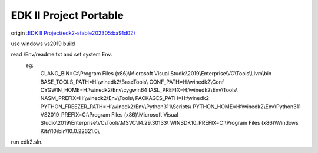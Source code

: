 ========================
EDK II Project Portable
========================
origin :`EDK II Project(edk2-stable202305:ba91d02)  <https://github.com/tianocore/edk2>`__

use windows vs2019 build

read /Env/readme.txt and set system Env.
    eg:
        CLANG_BIN=C:\\Program Files (x86)\\Microsoft Visual Studio\\2019\\Enterprise\\VC\\Tools\\Llvm\\bin
        BASE_TOOLS_PATH=H:\\winedk2\\BaseTools\\
        CONF_PATH=H:\\winedk2\\Conf
        CYGWIN_HOME=H:\\winedk2\\Env\\cygwin64
        IASL_PREFIX=H:\\winedk2\\Env\\Tools\\
        NASM_PREFIX=H:\\winedk2\\Env\\Tools\\
        PACKAGES_PATH=H:\\winedk2
        PYTHON_FREEZER_PATH=H:\\winedk2\\Env\\Python311\\Scripts\\
        PYTHON_HOME=H:\\winedk2\\Env\\Python311
        VS2019_PREFIX=C:\\Program Files (x86)\\Microsoft Visual Studio\\2019\\Enterprise\\VC\\Tools\\MSVC\\14.29.30133\\
        WINSDK10_PREFIX=C:\\Program Files (x86)\\Windows Kits\\10\\bin\\10.0.22621.0\\

run edk2.sln.